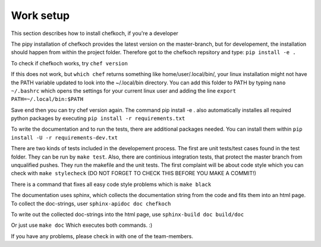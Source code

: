 Work setup
===========

This section describes how to install chefkoch, if you're a developer

The pipy installation of chefkoch provides the latest version on the master-branch, 
but for developement, the installation should happen from within the project folder. 
Therefore got to the chefkoch repsitory and type: 
``pip install -e .``

To check if chefkoch works, try
``chef version``

If this does not work, but
``which chef``
returns something like home/user/.local/bin/, your linux installation might not have 
the PATH variable updated to look into the ~/.local/bin directory. 
You can add this folder to PATH by typing
``nano ~/.bashrc``
which opens the settings for your current linux user and adding the line
``export PATH=~/.local/bin:$PATH``

Save end then you can try chef version again.
The command pip install -e . also automatically installes all required python
packages by executing
``pip install -r requirements.txt``

To write the documentation and to run the tests, there are additional packages needed.
You can install them within
``pip install -U -r requirements-dev.txt``

There are two kinds of tests included in the developement process. The first are unit
tests/test cases found in the test folder. They can be run by
``make test``.
Also, there are continious integration tests, that protect the master branch from unqualified 
pushes. They run the makefile and the unit tests. The first complaint will be about code style
which you can check with
``make stylecheck``
(DO NOT FORGET TO CHECK THIS BEFORE YOU MAKE A COMMIT!)

There is a command that fixes all easy code style problems which is
``make black``

The documentation uses sphinx, which collects the documentation string from the code and
fits them into an html page. To collect the doc-strings, user
``sphinx-apidoc doc chefkoch``

To write out the collected doc-strings into the html page, use
``sphinx-build doc build/doc``

Or just use
``make doc``
Which executes both commands. :)

If you have any problems, please check in with one of the team-members.
